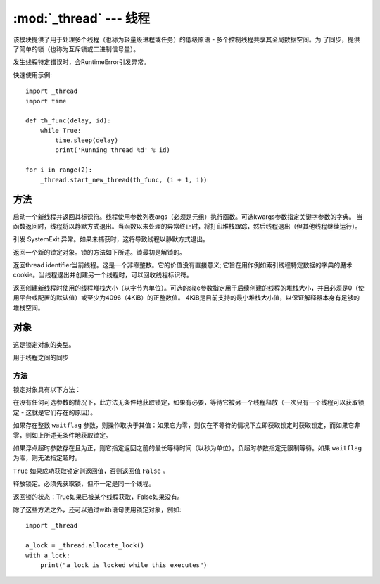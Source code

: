 
:mod:`_thread` --- 线程
==========================

该模块提供了用于处理多个线程（也称为轻量级进程或任务）的低级原语 - 多个控制线程共享其全局数据空间。为
了同步，提供了简单的锁（也称为互斥锁或二进制信号量）。

发生线程特定错误时，会RuntimeError引发异常。

快速使用示例::

    import _thread
    import time

    def th_func(delay, id):
        while True:
            time.sleep(delay)
            print('Running thread %d' % id)

    for i in range(2):
        _thread.start_new_thread(th_func, (i + 1, i))

方法
~~~~~~~

.. method:: _thread.start_new_thread（function，args [，kwargs]）

启动一个新线程并返回其标识符。线程使用参数列表args（必须是元组）执行函数。可选kwargs参数指定关键字参数的字典。
当函数返回时，线程将以静默方式退出。当函数以未处理的异常终止时，将打印堆栈跟踪，然后线程退出（但其他线程继续运行）。

.. method:: _thread.exit()

引发 SystemExit 异常。如果未捕获时，这将导致线程以静默方式退出。

.. method:: _thread.allocate_lock()

返回一个新的锁定对象。锁的方法如下所述。锁最初是解锁的。

.. method:: _thread.get_ident()

返回thread identifier当前线程。这是一个非零整数。它的价值没有直接意义; 
它旨在用作例如索引线程特定数据的字典的魔术cookie。当线程退出并创建另一个线程时，可以回收线程标识符。

.. method:: _thread.stack_size([size])

返回创建新线程时使用的线程堆栈大小（以字节为单位）。可选的size参数指定用于后续创建的线程的堆栈大小，并且必须是0（使用平台或配置的默认值）或至少为4096（4KiB）的正整数值。
4KiB是目前支持的最小堆栈大小值，以保证解释器本身有足够的堆栈空间。

对象
~~~~~~~

.. object:: _thread.LockType

这是锁定对象的类型。

.. Class:: Lock

用于线程之间的同步

方法
-----

锁定对象具有以下方法：

.. method::  lock.acquire(waitflag = 1，timeout = -1)

在没有任何可选参数的情况下，此方法无条件地获取锁定，如果有必要，等待它被另一个线程释放（一次只有一个线程可以获取锁定 - 这就是它们存在的原因）。

如果存在整数 ``waitflag`` 参数，则操作取决于其值：如果它为零，则仅在不等待的情况下立即获取锁定时获取锁定，而如果它非零，则如上所述无条件地获取锁定。

如果浮点超时参数存在且为正，则它指定返回之前的最长等待时间（以秒为单位）。负超时参数指定无限制等待。如果 ``waitflag`` 为零，则无法指定超时。

``True`` 如果成功获取锁定则返回值，否则返回值 ``False`` 。

.. method::  lock.release()

释放锁定。必须先获取锁，但不一定是同一个线程。

.. method::  lock.locked()

返回锁的状态：True如果已被某个线程获取，False如果没有。

除了这些方法之外，还可以通过with语句使用锁定对象，例如::

    import _thread

    a_lock = _thread.allocate_lock()
    with a_lock:
        print("a_lock is locked while this executes")
